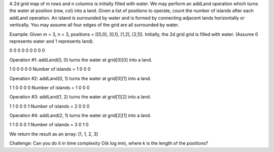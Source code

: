 A 2d grid map of m rows and n columns is initially filled with water. We
may perform an addLand operation which turns the water at position (row,
col) into a land. Given a list of positions to operate, count the number
of islands after each addLand operation. An island is surrounded by
water and is formed by connecting adjacent lands horizontally or
vertically. You may assume all four edges of the grid are all surrounded
by water.

Example: Given m = 3, n = 3, positions = [[0,0], [0,1], [1,2], [2,1]].
Initially, the 2d grid grid is filled with water. (Assume 0 represents
water and 1 represents land).

0 0 0 0 0 0 0 0 0

Operation #1: addLand(0, 0) turns the water at grid[0][0] into a land.

1 0 0 0 0 0 Number of islands = 1 0 0 0

Operation #2: addLand(0, 1) turns the water at grid[0][1] into a land.

1 1 0 0 0 0 Number of islands = 1 0 0 0

Operation #3: addLand(1, 2) turns the water at grid[1][2] into a land.

1 1 0 0 0 1 Number of islands = 2 0 0 0

Operation #4: addLand(2, 1) turns the water at grid[2][1] into a land.

1 1 0 0 0 1 Number of islands = 3 0 1 0

We return the result as an array: [1, 1, 2, 3]

Challenge: Can you do it in time complexity O(k log mn), where k is the
length of the positions?
